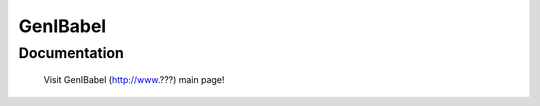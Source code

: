 =======================================================
GenIBabel
=======================================================

Documentation
=============

  Visit GenIBabel (http://www.???) main page!





